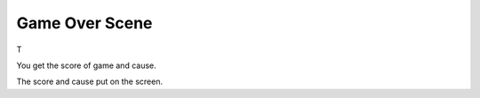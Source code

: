 .. _game_over_scene:

Game Over Scene
===============

T

.. code-block:: python
        :linenos:
        
        def game_over_scene(final_score, cause):


You get the score of game and cause.

.. code-block:: python
        :linenos:
        
        text2 = stage.Text(width=29, height=14, font=None,
                       palette=constants.MT_GAME_STUDIO_PALETTE, buffer=None)
        text2.move(50, 50)
        text2.text("Score:{0}".format(final_score))
        text.append(text2)

        if cause == 0:
            text3 = stage.Text(width=29, height=14, font=None,
                               palette=constants.MT_GAME_STUDIO_PALETTE,
                               buffer=None)
            text3.move(12, 80)
            text3.text("YOU HIT THE BIRD!")
            text.append(text3)
        else:
            text3 = stage.Text(width=29, height=14, font=None,
                               palette=constants.MT_GAME_STUDIO_PALETTE,
                               buffer=None)
            text3.move(10, 80)
            text3.text("YOU HIT THE PLANE!")
            text.append(text3)


The score and cause put on the screen.
